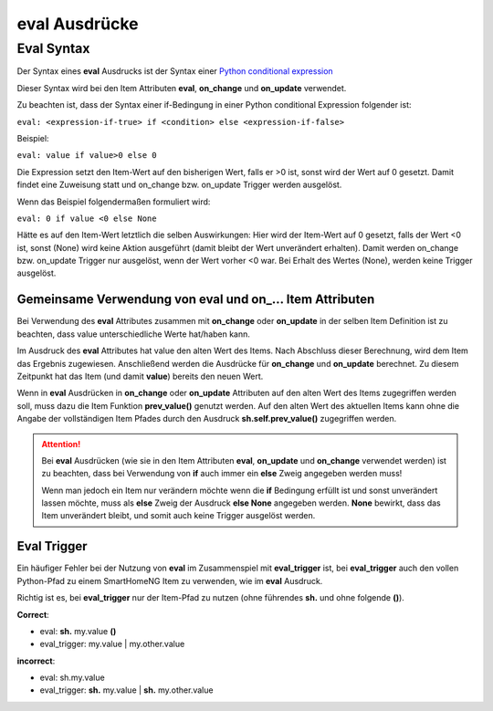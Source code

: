 .. index:: eval Ausdrücke

eval Ausdrücke
##############

Eval Syntax
===========

Der Syntax eines **eval** Ausdrucks ist der Syntax einer `Python conditional expression <https://www.python.org/dev/peps/pep-0308/>`_

Dieser Syntax wird bei den Item Attributen **eval**, **on_change** und **on_update** verwendet.

Zu beachten ist, dass der Syntax einer if-Bedingung in einer Python conditional Expression folgender ist:

``eval: <expression-if-true> if <condition> else <expression-if-false>``


Beispiel:

``eval: value if value>0 else 0``

Die Expression setzt den Item-Wert auf den bisherigen Wert, falls er >0 ist, sonst wird der Wert auf 0 gesetzt.
Damit findet eine Zuweisung statt und on_change bzw. on_update Trigger werden ausgelöst.

Wenn das Beispiel folgendermaßen formuliert wird:

``eval: 0 if value <0 else None``

Hätte es auf den Item-Wert letztlich die selben Auswirkungen: Hier wird der Item-Wert auf 0 gesetzt, falls der Wert <0 ist,
sonst (None) wird keine Aktion ausgeführt (damit bleibt der Wert unverändert erhalten).
Damit werden on_change bzw. on_update Trigger nur ausgelöst, wenn der Wert vorher <0 war. Bei Erhalt des Wertes (None),
werden keine Trigger ausgelöst.



Gemeinsame Verwendung von eval und on\_\.\.\. Item Attributen
-------------------------------------------------------------

Bei Verwendung des **eval** Attributes zusammen mit **on_change** oder **on_update** in der
selben Item Definition ist zu beachten, dass value unterschiedliche Werte hat/haben kann.

Im Ausdruck des **eval** Attributes hat value den alten Wert des Items. Nach Abschluss dieser
Berechnung, wird dem Item das Ergebnis zugewiesen. Anschließend werden die Ausdrücke für 
**on_change** und **on_update** berechnet. Zu diesem Zeitpunkt hat das Item (und damit 
**value**) bereits den neuen Wert. 

Wenn in **eval** Ausdrücken in **on_change** oder **on_update** Attributen auf den alten Wert
des Items zugegriffen werden soll, muss dazu die Item Funktion **prev_value()** genutzt werden.
Auf den alten Wert des aktuellen Items kann ohne die Angabe der vollständigen Item Pfades durch 
den Ausdruck **sh.self.prev_value()** zugegriffen werden.


.. attention::

   Bei **eval** Ausdrücken (wie sie in den Item Attributen **eval**, **on_update** und **on_change**
   verwendet werden) ist zu beachten, dass bei Verwendung von **if** auch immer ein **else**
   Zweig angegeben werden muss!
   
   Wenn man jedoch ein Item nur verändern möchte wenn die **if** Bedingung erfüllt ist und sonst
   unverändert lassen möchte, muss als **else** Zweig der Ausdruck **else None** angegeben werden.
   **None** bewirkt, dass das Item unverändert bleibt, und somit auch keine Trigger ausgelöst werden.
   

Eval Trigger
------------

Ein häufiger Fehler bei der Nutzung von **eval** im Zusammenspiel mit **eval_trigger** ist,
bei **eval_trigger** auch den vollen Python-Pfad zu einem SmartHomeNG Item zu verwenden, wie
im **eval** Ausdruck. 

Richtig ist es, bei **eval_trigger** nur der Item-Pfad zu nutzen (ohne führendes **sh.** und 
ohne folgende **()**).


**Correct**: 

- eval: **sh.** my.value **()**
- eval_trigger: my.value | my.other.value

**incorrect**:

- eval: sh.my.value
- eval_trigger: **sh.** my.value | **sh.** my.other.value

